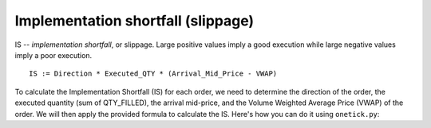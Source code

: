 Implementation shortfall (slippage)
===================================
IS -- `implementation shortfall`, or slippage.  Large positive values imply a good execution while large negative values imply a poor execution.

::

    IS := Direction * Executed_QTY * (Arrival_Mid_Price - VWAP)

To calculate the Implementation Shortfall (IS) for each order, we need to determine the direction of the order, the executed quantity (sum of QTY_FILLED), the arrival mid-price, and the Volume Weighted Average Price (VWAP) of the order. We will then apply the provided formula to calculate the IS. Here's how you can do it using ``onetick.py``:

.. testcode::

    import onetick.py as otp

    # Define the symbol, orders database, quotes database, and date
    symbol = 'TSLA'
    orders_db = 'ORDERS_DB'
    quotes_db = 'US_COMP'
    date = otp.dt(2022, 3, 2)

    # Load orders and quotes data
    orders = otp.DataSource(orders_db, tick_type='ORDER', symbol=symbol)
    quotes = otp.DataSource(quotes_db, tick_type='QTE', symbol=symbol)

    # Filter for new (arrival) orders
    arrival_orders, other_orders = orders[(orders['STATE'] == 'N')]

    # Join arrival orders with quotes based on timestamp
    arrival_orders_with_quotes = otp.join_by_time([arrival_orders, quotes])

    # Calculate current mid price for each quote tick
    arrival_orders_with_quotes['MID_PRICE'] = (arrival_orders_with_quotes['ASK_PRICE'] + arrival_orders_with_quotes['BID_PRICE']) / 2

    # Merge all ticks back to apply aggregation properly
    merged_orders = arrival_orders_with_quotes + other_orders

    # Aggregate to carry forward arrival mid price, VWAP, 'SIDE' field, and sum of 'QTY_FILLED'
    orders_agg = merged_orders.agg({
        'ARRIVAL_MID_PRICE': otp.agg.first('MID_PRICE'),
        'SIDE': otp.agg.first('SIDE'),
        'VWAP': otp.agg.vwap('PRICE_FILLED', 'QTY_FILLED'),
        'EXECUTED_QTY': otp.agg.sum('QTY_FILLED')
    }, group_by='ID')

    # Calculate Direction (1 for BUY, -1 for SELL)
    orders_agg['DIRECTION'] = orders_agg.apply(lambda tick: 1 if tick['SIDE'] == 'BUY' else -1)

    # Calculate IS (Implementation Shortfall)
    orders_agg['IS'] = orders_agg['DIRECTION'] * orders_agg['EXECUTED_QTY'] * (orders_agg['ARRIVAL_MID_PRICE'] - orders_agg['VWAP'])

    # Select relevant fields
    orders_with_is = orders_agg[['ID', 'IS']]

    # Run the query for the specified date
    df = otp.run(orders_with_is, date=date)
